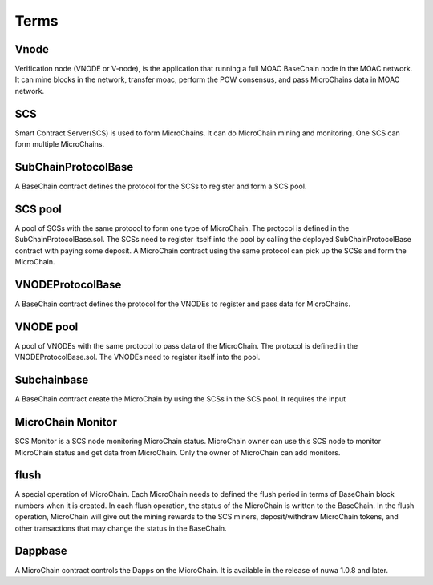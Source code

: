 Terms
^^^^^^

Vnode
----------------------
Verification node (VNODE or V-node), is the application that running a full
MOAC BaseChain node in the MOAC network. It can mine blocks in the
network, transfer moac, perform the POW consensus, and pass MicroChains data in
MOAC network. 

SCS
----------------------
Smart Contract Server(SCS) is used to form MicroChains. It can do MicroChain mining and monitoring. One SCS can form multiple MicroChains.

SubChainProtocolBase
----------------------
A BaseChain contract defines the protocol for the SCSs to register and form a SCS pool.

SCS pool
----------------------
A pool of SCSs with the same protocol to form one type of MicroChain. The protocol is defined in the SubChainProtocolBase.sol. The SCSs need to register itself into the pool by calling the deployed SubChainProtocolBase contract with paying some deposit. A MicroChain contract using the same protocol can pick up the SCSs and form the MicroChain. 

VNODEProtocolBase
----------------------
A BaseChain contract defines the protocol for the VNODEs to register and pass data for MicroChains.

VNODE pool
----------------------
A pool of VNODEs with the same protocol to pass data of the MicroChain. The protocol is defined in the VNODEProtocolBase.sol. The VNODEs need to register itself into the pool.

Subchainbase
----------------------
A BaseChain contract create the MicroChain by using the SCSs in the SCS pool. It requires the input 

MicroChain Monitor
---------------------
SCS Monitor is a SCS node monitoring MicroChain status. MicroChain owner can use this SCS node to monitor MicroChain status and get data from MicroChain. Only the owner of MicroChain can add monitors.

flush
---------
A special operation of MicroChain. Each MicroChain needs to defined the flush period in terms of BaseChain block numbers when it is created. In each flush operation, the status of the MicroChain is written to the BaseChain. In the flush operation, MicroChain will give out the mining rewards to the SCS miners, deposit/withdraw MicroChain tokens, and other transactions that may change the status in the BaseChain. 

Dappbase
--------------------
A MicroChain contract controls the Dapps on the MicroChain. It is available in the release of nuwa 1.0.8 and later. 